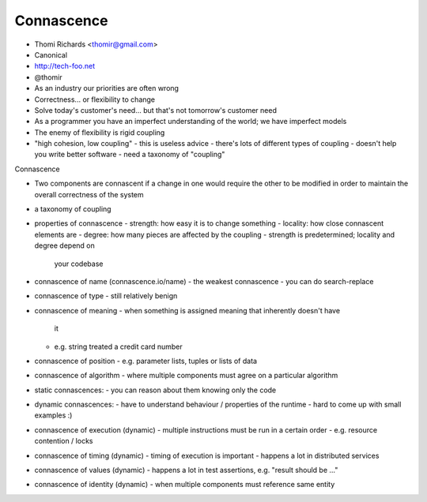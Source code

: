 Connascence
===========

- Thomi Richards <thomir@gmail.com>
- Canonical
- http://tech-foo.net
- @thomir


- As an industry our priorities are often wrong
- Correctness... or flexibility to change
- Solve today's customer's need... but that's not tomorrow's
  customer need
- As a programmer you have an imperfect understanding of the world;
  we have imperfect models
- The enemy of flexibility is rigid coupling
- "high cohesion, low coupling"
  - this is useless advice
  - there's lots of different types of coupling
  - doesn't help you write better software
  - need a taxonomy of "coupling"

Connascence

- Two components are connascent if a change in one would require
  the other to be modified in order to maintain the overall
  correctness of the system
- a taxonomy of coupling

- properties of connascence
  - strength: how easy it is to change something
  - locality: how close connascent elements are
  - degree: how many pieces are affected by the coupling
  - strength is predetermined; locality and degree depend on
    your codebase

- connascence of name (connascence.io/name)
  - the weakest connascence
  - you can do search-replace

- connascence of type
  - still relatively benign

- connascence of meaning
  - when something is assigned meaning that inherently doesn't have
    it
  - e.g. string treated a credit card number

- connascence of position
  - e.g. parameter lists, tuples or lists of data

- connascence of algorithm
  - where multiple components must agree on a particular algorithm

- static connascences:
  - you can reason about them knowing only the code

- dynamic connascences:
  - have to understand behaviour / properties of the runtime
  - hard to come up with small examples :)

- connascence of execution (dynamic)
  - multiple instructions must be run in a certain order
  - e.g. resource contention / locks

- connascence of timing (dynamic)
  - timing of execution is important
  - happens a lot in distributed services

- connascence of values (dynamic)
  - happens a lot in test assertions, e.g. "result should be ..."

- connascence of identity (dynamic)
  - when multiple components must reference same entity
